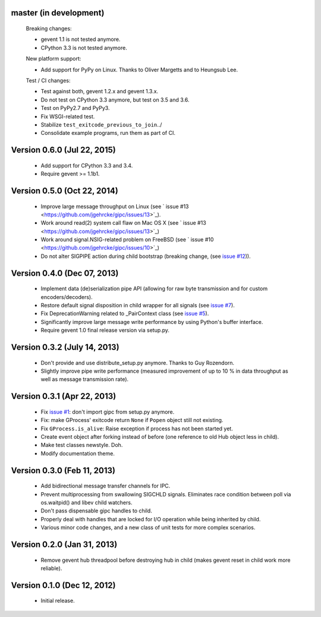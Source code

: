 master (in development)
-----------------------

    Breaking changes:

    - gevent 1.1 is not tested anymore.
    - CPython 3.3 is not tested anymore.

    New platform support:

    - Add support for PyPy on Linux. Thanks to Oliver Margetts and to Heungsub
      Lee.

    Test / CI changes:

    - Test against both, gevent 1.2.x and gevent 1.3.x.
    - Do not test on CPython 3.3 anymore, but test on 3.5 and 3.6.
    - Test on PyPy2.7 and PyPy3.
    - Fix WSGI-related test.
    - Stabilize ``test_exitcode_previous_to_join``../
    - Consolidate example programs, run them as part of CI.


Version 0.6.0 (Jul 22, 2015)
----------------------------
    - Add support for CPython 3.3 and 3.4.
    - Require gevent >= 1.1b1.


Version 0.5.0 (Oct 22, 2014)
----------------------------
    - Improve large message throughput on Linux (see `
      issue #13 <https://github.com/jgehrcke/gipc/issues/13>`_).
    - Work around read(2) system call flaw on Mac OS X (see `
      issue #13 <https://github.com/jgehrcke/gipc/issues/13>`_)
    - Work around signal.NSIG-related problem on FreeBSD (see `
      issue #10 <https://github.com/jgehrcke/gipc/issues/10>`_)
    - Do not alter SIGPIPE action during child bootstrap (breaking change,
      (see `issue #12 <https://github.com/jgehrcke/gipc/issues/12>`_)).


Version 0.4.0 (Dec 07, 2013)
----------------------------
    - Implement data (de)serialization pipe API (allowing for raw byte
      transmission and for custom encoders/decoders).
    - Restore default signal disposition in child wrapper for all signals (see
      `issue #7 <https://github.com/jgehrcke/gipc/issues/7>`_).
    - Fix DeprecationWarning related to _PairContext class (see
      `issue #5 <https://github.com/jgehrcke/gipc/issues/5>`_).
    - Significantly improve large message write performance by using Python's
      buffer interface.
    - Require gevent 1.0 final release version via setup.py.


Version 0.3.2 (July 14, 2013)
-----------------------------
    - Don't provide and use distribute_setup.py anymore. Thanks to Guy
      Rozendorn.
    - Slightly improve pipe write performance (measured improvement of up to
      10 % in data throughput as well as message transmission rate).


Version 0.3.1 (Apr 22, 2013)
----------------------------
    - Fix `issue #1 <https://github.com/jgehrcke/gipc/issues/1>`_: don't
      import gipc from setup.py anymore.
    - Fix: make GProcess' exitcode return ``None`` if ``Popen`` object still
      not existing.
    - Fix ``GProcess.is_alive``: Raise exception if process has not been
      started yet.
    - Create event object after forking instead of before (one reference to old
      Hub object less in child).
    - Make test classes newstyle. Doh.
    - Modify documentation theme.


Version 0.3.0 (Feb 11, 2013)
----------------------------
    - Add bidirectional message transfer channels for IPC.
    - Prevent multiprocessing from swallowing SIGCHLD signals. Eliminates race
      condition between poll via os.waitpid() and libev child watchers.
    - Don't pass dispensable gipc handles to child.
    - Properly deal with handles that are locked for I/O operation while being
      inherited by child.
    - Various minor code changes, and a new class of unit tests for more complex
      scenarios.


Version 0.2.0 (Jan 31, 2013)
----------------------------
    - Remove gevent hub threadpool before destroying hub in child (makes gevent
      reset in child work more reliable).


Version 0.1.0 (Dec 12, 2012)
----------------------------
    - Initial release.
